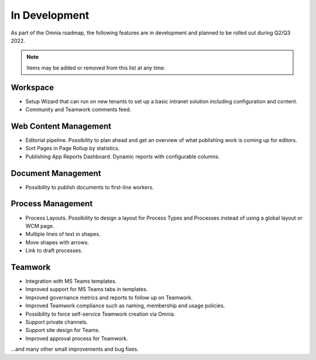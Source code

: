 In Development
===========================================

As part of the Omnia roadmap, the following features are in development and planned to be rolled out during Q2/Q3 2022.

.. note:: Items may be added or removed from this list at any time.

Workspace
--------------------------------------------

* Setup Wizard that can run on new tenants to set up a basic intranet solution including configuration and content.
* Community and Teamwork comments feed.

Web Content Management
--------------------------------------------

* Editorial pipeline. Possibility to plan ahead and get an overview of what publishing work is coming up for editors.
* Sort Pages in Page Rollup by statistics.
* Publishing App Reports Dashboard. Dynamic reports with configurable columns.

Document Management
---------------------------------------------

* Possibility to publish documents to first-line workers.

Process Management
---------------------------------------------

* Process Layouts. Possibility to design a layout for Process Types and Processes instead of using a global layout or WCM page.
* Multiple lines of text in shapes.
* Move shapes with arrows.
* Link to draft processes.

Teamwork
---------------------------------------------

* Integration with MS Teams templates.
* Improved support for MS Teams tabs in templates.
* Improved governance metrics and reports to follow up on Teamwork.
* Improved Teamwork compliance such as naming, membership and usage policies.
* Possibility to force self-service Teamwork creation via Omnia.
* Support private channels.
* Support site design for Teams.
* Improved approval process for Teamwork.

...and many other small improvements and bug fixes.
